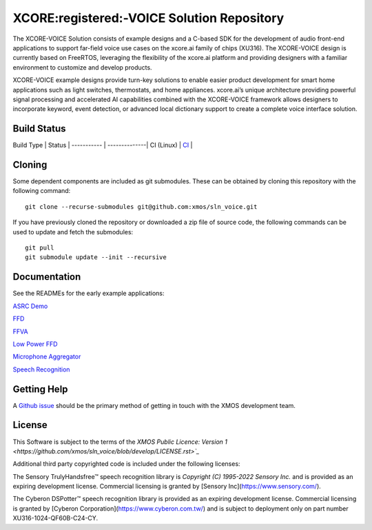 *******************************************
XCORE:registered:-VOICE Solution Repository
*******************************************

The XCORE-VOICE Solution consists of example designs and a C-based SDK for the development of audio front-end applications to support far-field voice use cases on the xcore.ai family of chips (XU316). The XCORE-VOICE design is currently based on FreeRTOS, leveraging the flexibility of the xcore.ai platform and providing designers with a familiar environment to customize and develop products.

XCORE-VOICE example designs provide turn-key solutions to enable easier product development for smart home applications such as light switches, thermostats, and home appliances. xcore.ai’s unique architecture providing powerful signal processing and accelerated AI capabilities combined with the XCORE-VOICE framework allows designers to incorporate keyword, event detection, or advanced local dictionary support to create a complete voice interface solution.

Build Status
************

Build Type       |    Status     |
-----------      | --------------|
CI (Linux)       | `CI <https://github.com/xmos/sln_voice/actions/workflows/ci.yml/badge.svg?branch=develop&event=push>`_ |

Cloning
*******

Some dependent components are included as git submodules. These can be obtained by cloning this repository with the following command:

::

    git clone --recurse-submodules git@github.com:xmos/sln_voice.git

If you have previously cloned the repository or downloaded a zip file of source code, the following commands can be used to update and fetch the submodules:

::

    git pull
    git submodule update --init --recursive

Documentation
*************

See the READMEs for the early example applications:

`ASRC Demo <https://github.com/xmos/sln_voice/blob/develop/examples/asrc_demo/README.rst>`_

`FFD <https://github.com/xmos/sln_voice/blob/develop/examples/ffd/README.rst>`_

`FFVA <https://github.com/xmos/sln_voice/blob/develop/examples/ffva/README.rst>`_

`Low Power FFD <https://github.com/xmos/sln_voice/blob/develop/examples/low_power_ffd/README.rst>`_

`Microphone Aggregator <https://github.com/xmos/sln_voice/blob/develop/examples/mic_aggregator/README.rst>`_

`Speech Recognition <https://github.com/xmos/sln_voice/blob/develop/examples/speech_recognition/README.rst>`_

Getting Help
************

A `Github issue <https://github.com/xmos/sln_voice/issues/new/choose>`_ should be the primary method of getting in touch with the XMOS development team.

License
*******

This Software is subject to the terms of the `XMOS Public Licence: Version 1 <https://github.com/xmos/sln_voice/blob/develop/LICENSE.rst>`_`

Additional third party copyrighted code is included under the following licenses:

The Sensory TrulyHandsfree™ speech recognition library is *Copyright (C) 1995-2022 Sensory Inc.* and is provided as an expiring development license. Commercial licensing is granted by [Sensory Inc](https://www.sensory.com/).

The Cyberon DSPotter™ speech recognition library is provided as an expiring development license. Commercial licensing is granted by [Cyberon Corporation](https://www.cyberon.com.tw/) and is subject to deployment only on part number XU316-1024-QF60B-C24-CY.
